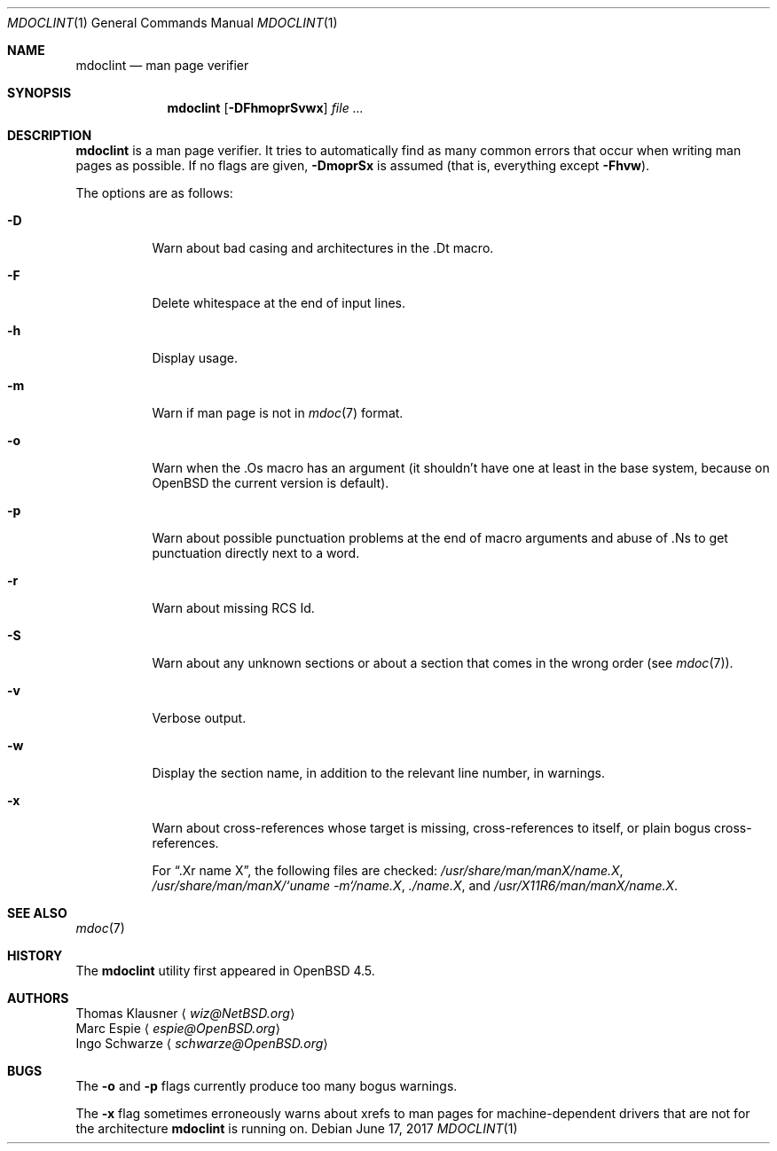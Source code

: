 .\" $OpenBSD: mdoclint.1,v 1.27 2017/06/17 19:17:41 schwarze Exp $
.\" $NetBSD: mdoclint.1,v 1.23 2017/06/08 10:19:56 wiz Exp $
.\"
.\" Copyright (c) 2001-2013 Thomas Klausner
.\" All rights reserved.
.\"
.\" Redistribution and use in source and binary forms, with or without
.\" modification, are permitted provided that the following conditions
.\" are met:
.\" 1. Redistributions of source code must retain the above copyright
.\"    notice, this list of conditions and the following disclaimer.
.\" 2. Redistributions in binary form must reproduce the above copyright
.\"    notice, this list of conditions and the following disclaimer in the
.\"    documentation and/or other materials provided with the distribution.
.\"
.\" THIS SOFTWARE IS PROVIDED BY THE AUTHOR, THOMAS KLAUSNER,
.\" ``AS IS'' AND ANY EXPRESS OR IMPLIED WARRANTIES, INCLUDING, BUT NOT LIMITED
.\" TO, THE IMPLIED WARRANTIES OF MERCHANTABILITY AND FITNESS FOR A PARTICULAR
.\" PURPOSE ARE DISCLAIMED.  IN NO EVENT SHALL THE FOUNDATION OR CONTRIBUTORS
.\" BE LIABLE FOR ANY DIRECT, INDIRECT, INCIDENTAL, SPECIAL, EXEMPLARY, OR
.\" CONSEQUENTIAL DAMAGES (INCLUDING, BUT NOT LIMITED TO, PROCUREMENT OF
.\" SUBSTITUTE GOODS OR SERVICES; LOSS OF USE, DATA, OR PROFITS; OR BUSINESS
.\" INTERRUPTION) HOWEVER CAUSED AND ON ANY THEORY OF LIABILITY, WHETHER IN
.\" CONTRACT, STRICT LIABILITY, OR TORT (INCLUDING NEGLIGENCE OR OTHERWISE)
.\" ARISING IN ANY WAY OUT OF THE USE OF THIS SOFTWARE, EVEN IF ADVISED OF THE
.\" POSSIBILITY OF SUCH DAMAGE.
.\"
.Dd $Mdocdate: June 17 2017 $
.Dt MDOCLINT 1
.Os
.Sh NAME
.Nm mdoclint
.Nd man page verifier
.Sh SYNOPSIS
.Nm
.Op Fl DFhmoprSvwx
.Ar
.Sh DESCRIPTION
.Nm
is a man page verifier.
It tries to automatically find as many common
errors that occur when writing man pages as possible.
If no flags are given,
.Fl DmoprSx
is assumed (that is, everything except
.Fl Fhvw ) .
.Pp
The options are as follows:
.Bl -tag -width Ds
.It Fl D
Warn about bad casing and architectures in the .Dt macro.
.It Fl F
Delete whitespace at the end of input lines.
.It Fl h
Display usage.
.It Fl m
Warn if man page is not in
.Xr mdoc 7
format.
.It Fl o
Warn when the .Os macro has an argument (it shouldn't have one at
least in the base system, because on
.Ox
the current version is default).
.It Fl p
Warn about possible punctuation problems at the end of macro arguments
and abuse of .Ns to get punctuation directly next to a word.
.It Fl r
Warn about missing RCS Id.
.It Fl S
Warn about any unknown sections or about a section that comes in the
wrong order (see
.Xr mdoc 7 ) .
.It Fl v
Verbose output.
.It Fl w
Display the section name,
in addition to the relevant line number,
in warnings.
.It Fl x
Warn about cross-references whose target is missing, cross-references
to itself, or plain bogus cross-references.
.Pp
For
.Dq .Xr name X ,
the following files are checked:
.Pa /usr/share/man/manX/name.X ,
.Pa /usr/share/man/manX/`uname -m`/name.X ,
.Pa ./name.X ,
and
.Pa /usr/X11R6/man/manX/name.X .
.El
.Sh SEE ALSO
.Xr mdoc 7
.Sh HISTORY
The
.Nm
utility first appeared in
.Ox 4.5 .
.Sh AUTHORS
.An Thomas Klausner
.Aq Mt wiz@NetBSD.org
.An Marc Espie
.Aq Mt espie@OpenBSD.org
.An Ingo Schwarze
.Aq Mt schwarze@OpenBSD.org
.Sh BUGS
The
.Fl o
and
.Fl p
flags currently produce too many bogus warnings.
.Pp
The
.Fl x
flag sometimes erroneously warns about xrefs to man pages for
machine-dependent drivers that are not for the architecture
.Nm
is running on.
